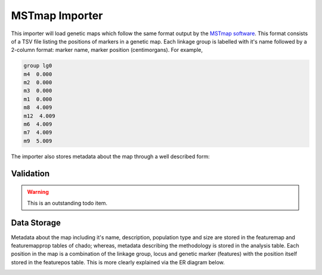 
MSTmap Importer
================

This importer will load genetic maps which follow the same format output by the `MSTmap software <http://www.mstmap.org/>`_. This format consists of a TSV file listing the positions of markers in a genetic map. Each linkage group is labelled with it's name followed by a 2-column format: marker name, marker position (centimorgans). For example,

.. code::

  group lg0
  m4  0.000
  m2  0.000
  m3  0.000
  m1  0.000
  m8  4.009
  m12  4.009
  m6  4.009
  m7  4.009
  m9  5.009

The importer also stores metadata about the map through a well described form:

.. image:: MSTmap.form.png

Validation
------------

.. warning::

  This is an outstanding todo item.

Data Storage
-------------

Metadata about the map including it's name, description, population type and size are stored in the featuremap and featuremapprop tables of chado; whereas, metadata describing the methodology is stored in the analysis table. Each position in the map is a combination of the linkage group, locus and genetic marker (features) with the position itself stored in the featurepos table. This is more clearly explained via the ER diagram below.

.. image:: MSTmap.datastorage.png
